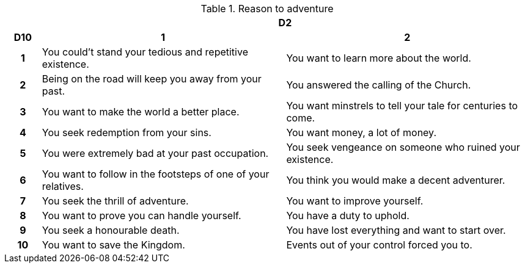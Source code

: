 // This file was automatically generated.

.Reason to adventure
[[tb_reason_to_adventure]]
[options='header, unbreakable', cols="^1h,^7,^7"]
|===
h|  2+h|D2
h|D10
 h|1 h|2
|1
|You could't stand your tedious and repetitive existence.
|You want to learn more about the world.
|2
|Being on the road will keep you away from your past.
|You answered the calling of the Church.
|3
|You want to make the world a better place.
|You want minstrels to tell your tale for centuries to come.
|4
|You seek redemption from your sins.
|You want money, a lot of money.
|5
|You were extremely bad at your past occupation.
|You seek vengeance on someone who ruined your existence.
|6
|You want to follow in the footsteps of one of your relatives.
|You think you would make a decent adventurer.
|7
|You seek the thrill of adventure.
|You want to improve yourself.
|8
|You want to prove you can handle yourself.
|You have a duty to uphold.
|9
|You seek a honourable death.
|You have lost everything and want to start over.
|10
|You want to save the Kingdom.
|Events out of your control forced you to.
|===
